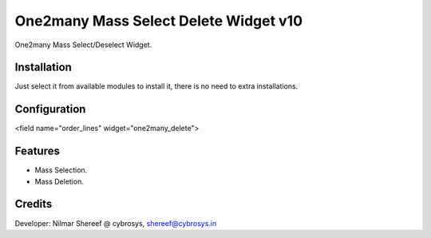 =====================================
One2many Mass Select Delete Widget v10
=====================================

One2many Mass Select/Deselect Widget.

Installation
============
Just select it from available modules to install it, there is no need to extra installations.

Configuration
=============

<field name="order_lines" widget="one2many_delete">


Features
========
* Mass Selection.
* Mass Deletion.

Credits
=======
Developer: Nilmar Shereef @ cybrosys, shereef@cybrosys.in


